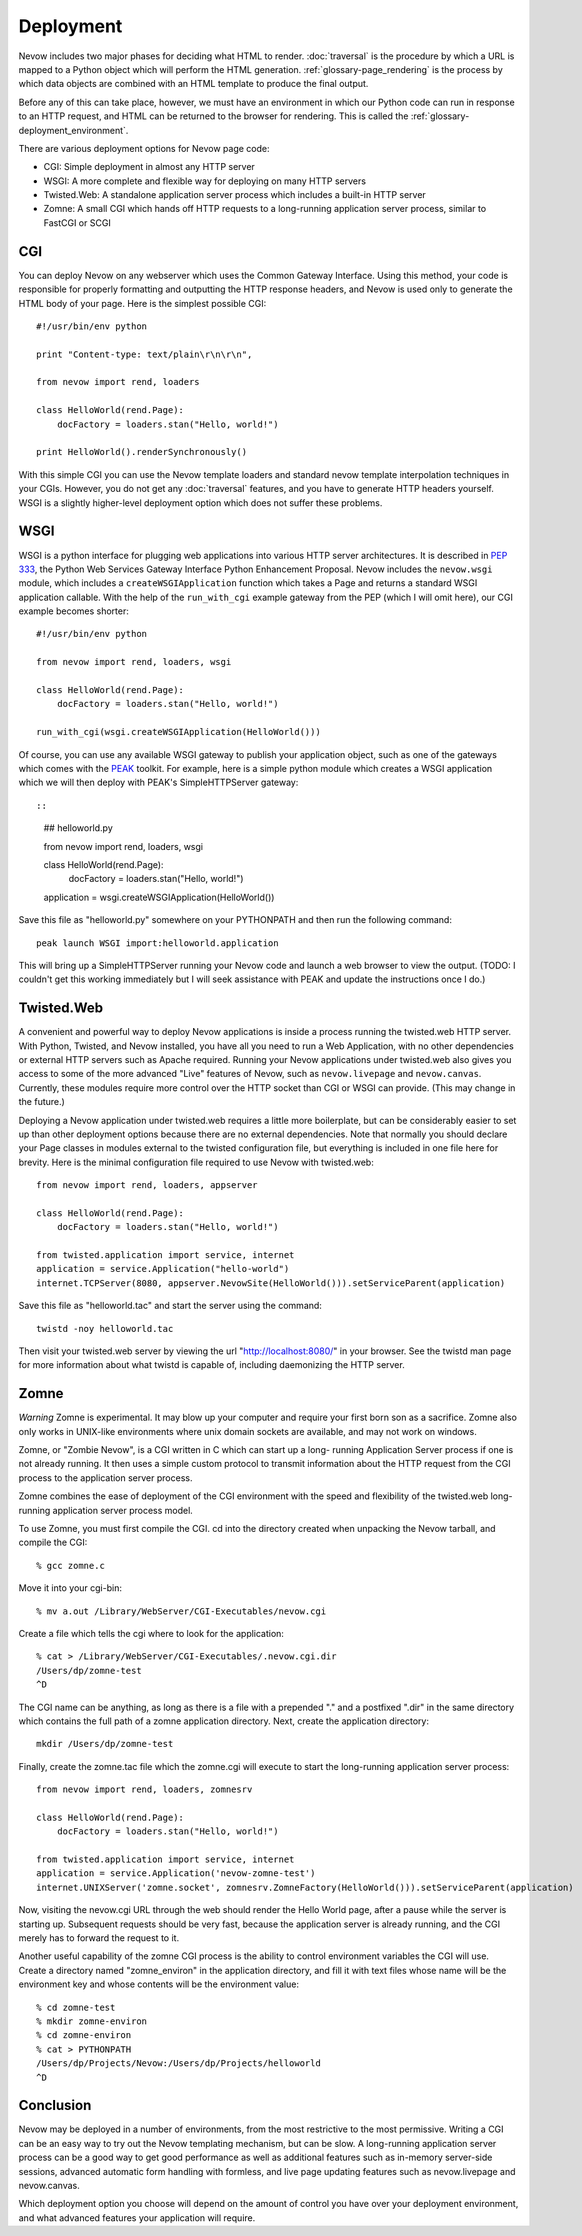 Deployment
==========

Nevow includes two major phases for deciding what HTML to render.
:doc:`traversal` is the procedure by which a URL
is mapped to a Python object which will perform the HTML generation.
:ref:`glossary-page_rendering` is the process by which data objects
are combined with an HTML template to produce the final output.

Before any of this can take place, however, we must have an environment
in which our Python code can run in response to an HTTP request, and
HTML can be returned to the browser for rendering. This is called the
:ref:`glossary-deployment_environment`.

There are various deployment options for Nevow page code:

-  CGI: Simple deployment in almost any HTTP server
-  WSGI: A more complete and flexible way for deploying on many HTTP
   servers
-  Twisted.Web: A standalone application server process which includes a
   built-in HTTP server
-  Zomne: A small CGI which hands off HTTP requests to a long-running
   application server process, similar to FastCGI or SCGI

CGI
---

You can deploy Nevow on any webserver which uses the Common Gateway
Interface. Using this method, your code is responsible for properly
formatting and outputting the HTTP response headers, and Nevow is used
only to generate the HTML body of your page. Here is the simplest
possible CGI:

::

    #!/usr/bin/env python

    print "Content-type: text/plain\r\n\r\n",

    from nevow import rend, loaders

    class HelloWorld(rend.Page):
        docFactory = loaders.stan("Hello, world!")

    print HelloWorld().renderSynchronously()
        

With this simple CGI you can use the Nevow template loaders and standard
nevow template interpolation techniques in your CGIs. However, you do
not get any :doc:`traversal` features, and you
have to generate HTTP headers yourself. WSGI is a slightly higher-level
deployment option which does not suffer these problems.

WSGI
----

WSGI is a python interface for plugging web applications into various
HTTP server architectures. It is described in `PEP
333 <http://www.python.org/peps/pep-0333.html>`__, the Python Web
Services Gateway Interface Python Enhancement Proposal. Nevow includes
the ``nevow.wsgi`` module, which includes a ``createWSGIApplication``
function which takes a Page and returns a standard WSGI application
callable. With the help of the ``run_with_cgi`` example gateway from the
PEP (which I will omit here), our CGI example becomes shorter:

::

    #!/usr/bin/env python

    from nevow import rend, loaders, wsgi

    class HelloWorld(rend.Page):
        docFactory = loaders.stan("Hello, world!")

    run_with_cgi(wsgi.createWSGIApplication(HelloWorld()))
        

Of course, you can use any available WSGI gateway to publish your
application object, such as one of the gateways which comes with the
`PEAK <http://peak.telecommunity.com/>`__ toolkit. For example, here is
a simple python module which creates a WSGI application which we will
then deploy with PEAK's SimpleHTTPServer gateway::

::

    ## helloworld.py

    from nevow import rend, loaders, wsgi

    class HelloWorld(rend.Page):
        docFactory = loaders.stan("Hello, world!")

    application = wsgi.createWSGIApplication(HelloWorld())
        

Save this file as "helloworld.py" somewhere on your PYTHONPATH and then
run the following command:

::

    peak launch WSGI import:helloworld.application

This will bring up a SimpleHTTPServer running your Nevow code and launch
a web browser to view the output. (TODO: I couldn't get this working
immediately but I will seek assistance with PEAK and update the
instructions once I do.)

Twisted.Web
-----------

A convenient and powerful way to deploy Nevow applications is inside a
process running the twisted.web HTTP server. With Python, Twisted, and
Nevow installed, you have all you need to run a Web Application, with no
other dependencies or external HTTP servers such as Apache required.
Running your Nevow applications under twisted.web also gives you access
to some of the more advanced "Live" features of Nevow, such as
``nevow.livepage`` and ``nevow.canvas``. Currently, these modules
require more control over the HTTP socket than CGI or WSGI can provide.
(This may change in the future.)

Deploying a Nevow application under twisted.web requires a little more
boilerplate, but can be considerably easier to set up than other
deployment options because there are no external dependencies. Note that
normally you should declare your Page classes in modules external to the
twisted configuration file, but everything is included in one file here
for brevity. Here is the minimal configuration file required to use
Nevow with twisted.web:

::

    from nevow import rend, loaders, appserver

    class HelloWorld(rend.Page):
        docFactory = loaders.stan("Hello, world!")

    from twisted.application import service, internet
    application = service.Application("hello-world")
    internet.TCPServer(8080, appserver.NevowSite(HelloWorld())).setServiceParent(application)
        

Save this file as "helloworld.tac" and start the server using the
command:

::

    twistd -noy helloworld.tac

Then visit your twisted.web server by viewing the url
"http://localhost:8080/" in your browser. See the twistd man page for
more information about what twistd is capable of, including daemonizing
the HTTP server.

Zomne
-----

*Warning* Zomne is experimental. It may blow up your computer and
require your first born son as a sacrifice. Zomne also only works in
UNIX-like environments where unix domain sockets are available, and may
not work on windows.

Zomne, or "Zombie Nevow", is a CGI written in C which can start up a
long- running Application Server process if one is not already running.
It then uses a simple custom protocol to transmit information about the
HTTP request from the CGI process to the application server process.

Zomne combines the ease of deployment of the CGI environment with the
speed and flexibility of the twisted.web long-running application server
process model.

To use Zomne, you must first compile the CGI. cd into the directory
created when unpacking the Nevow tarball, and compile the CGI:

::

    % gcc zomne.c

Move it into your cgi-bin:

::

    % mv a.out /Library/WebServer/CGI-Executables/nevow.cgi

Create a file which tells the cgi where to look for the application:

::

    % cat > /Library/WebServer/CGI-Executables/.nevow.cgi.dir
    /Users/dp/zomne-test
    ^D

The CGI name can be anything, as long as there is a file with a
prepended "." and a postfixed ".dir" in the same directory which
contains the full path of a zomne application directory. Next, create
the application directory:

::

    mkdir /Users/dp/zomne-test

Finally, create the zomne.tac file which the zomne.cgi will execute to
start the long-running application server process:

::

    from nevow import rend, loaders, zomnesrv

    class HelloWorld(rend.Page):
        docFactory = loaders.stan("Hello, world!")

    from twisted.application import service, internet
    application = service.Application('nevow-zomne-test')
    internet.UNIXServer('zomne.socket', zomnesrv.ZomneFactory(HelloWorld())).setServiceParent(application)
        

Now, visiting the nevow.cgi URL through the web should render the Hello
World page, after a pause while the server is starting up. Subsequent
requests should be very fast, because the application server is already
running, and the CGI merely has to forward the request to it.

Another useful capability of the zomne CGI process is the ability to
control environment variables the CGI will use. Create a directory named
"zomne\_environ" in the application directory, and fill it with text
files whose name will be the environment key and whose contents will be
the environment value:

::

    % cd zomne-test
    % mkdir zomne-environ
    % cd zomne-environ
    % cat > PYTHONPATH
    /Users/dp/Projects/Nevow:/Users/dp/Projects/helloworld
    ^D

Conclusion
----------

Nevow may be deployed in a number of environments, from the most
restrictive to the most permissive. Writing a CGI can be an easy way to
try out the Nevow templating mechanism, but can be slow. A long-running
application server process can be a good way to get good performance as
well as additional features such as in-memory server-side sessions,
advanced automatic form handling with formless, and live page updating
features such as nevow.livepage and nevow.canvas.

Which deployment option you choose will depend on the amount of control
you have over your deployment environment, and what advanced features
your application will require.

